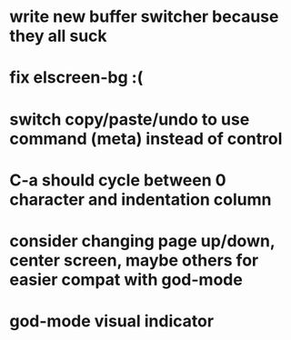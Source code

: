 * write new buffer switcher because they all suck
* fix elscreen-bg :(
* switch copy/paste/undo to use command (meta) instead of control
* C-a should cycle between 0 character and indentation column
* consider changing page up/down, center screen, maybe others for easier compat with god-mode
* god-mode visual indicator
